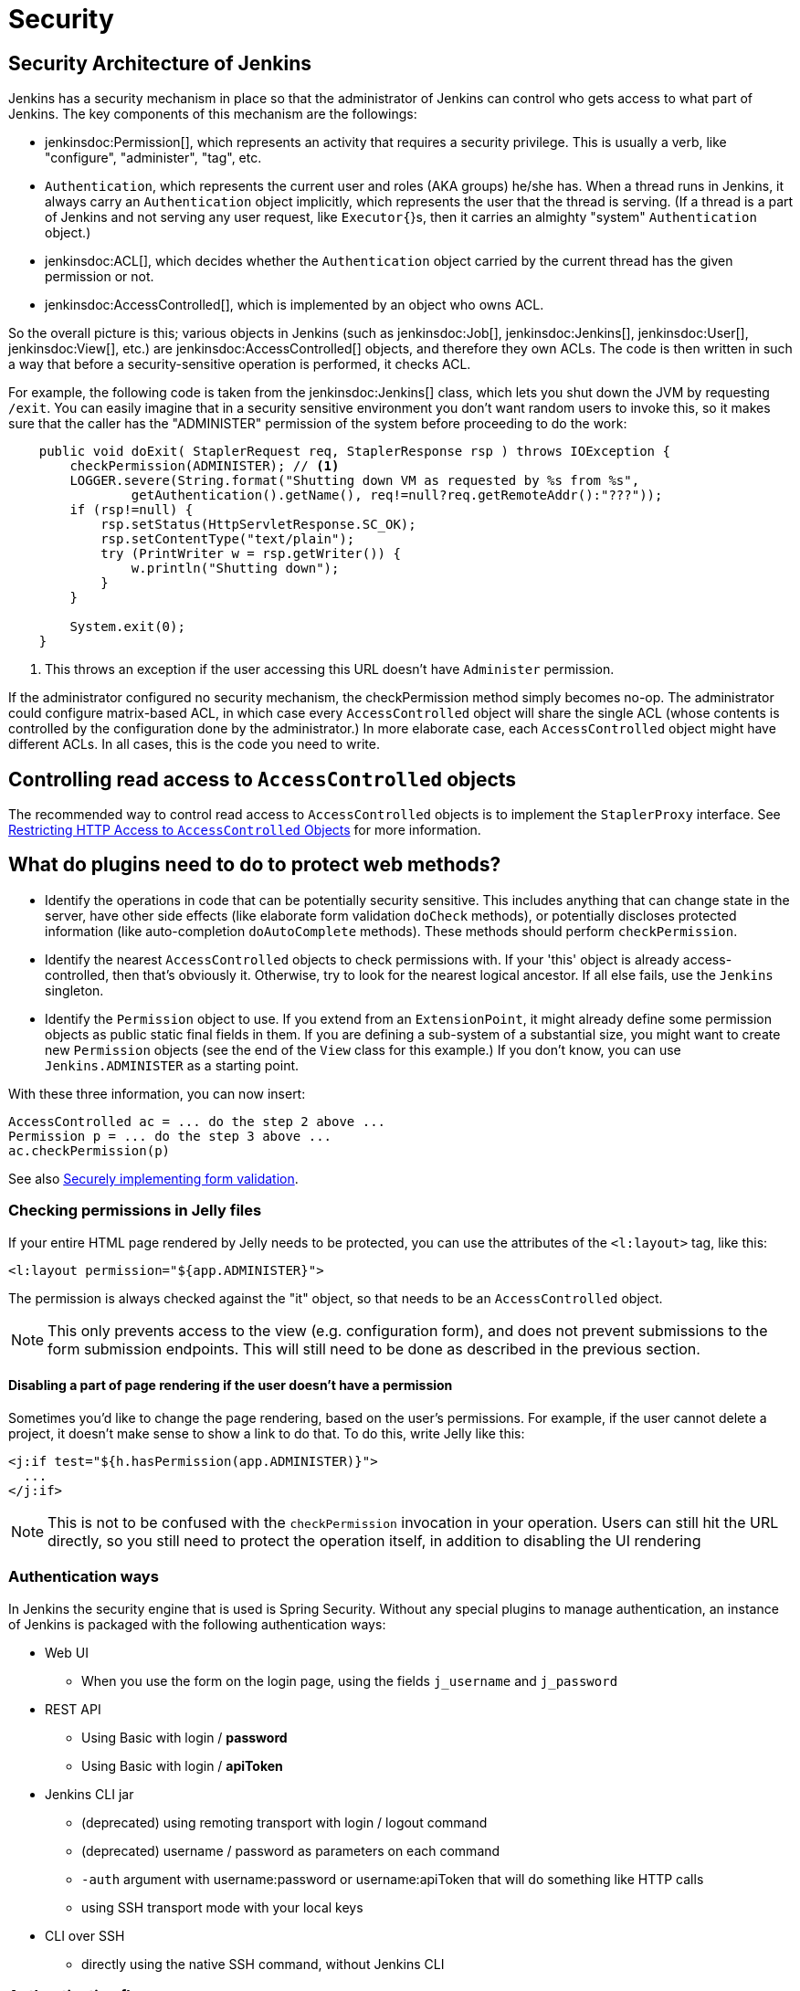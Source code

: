 = Security
:page-layout: wip

// this is a straight import of https://wiki.jenkins.io/display/JENKINS/Making+your+plugin+behave+in+secured+Jenkins
// TODO check contents and remove wiki page

== Security Architecture of Jenkins

Jenkins has a security mechanism in place so that the administrator of Jenkins can control who gets access to what part of Jenkins.
The key components of this mechanism are the followings:

* jenkinsdoc:Permission[], which represents an activity that requires a security privilege.
  This is usually a verb, like "configure", "administer", "tag", etc.
* `Authentication`, which represents the current user and roles (AKA groups) he/she has.
  When a thread runs in Jenkins, it always carry an `Authentication` object implicitly, which represents the user that the thread is serving. (If a thread is a part of Jenkins and not serving any user request, like `Executor{`}s, then it carries an almighty "system" `Authentication` object.)
* jenkinsdoc:ACL[], which decides whether the `Authentication` object carried by the current thread has the given permission or not.
* jenkinsdoc:AccessControlled[], which is implemented by an object who owns ACL.

So the overall picture is this; various objects in Jenkins (such as jenkinsdoc:Job[], jenkinsdoc:Jenkins[], jenkinsdoc:User[], jenkinsdoc:View[], etc.) are jenkinsdoc:AccessControlled[] objects, and therefore they own ACLs.
The code is then written in such a way that before a security-sensitive operation is performed, it checks ACL.

For example, the following code is taken from the jenkinsdoc:Jenkins[] class, which lets you shut down the JVM by requesting `/exit`.
You can easily imagine that in a security sensitive environment you don't want random users to invoke this, so it makes sure that the caller has the "ADMINISTER" permission of the system before proceeding to do the work:

[source,java]
----
    public void doExit( StaplerRequest req, StaplerResponse rsp ) throws IOException {
        checkPermission(ADMINISTER); // <1>
        LOGGER.severe(String.format("Shutting down VM as requested by %s from %s",
                getAuthentication().getName(), req!=null?req.getRemoteAddr():"???"));
        if (rsp!=null) {
            rsp.setStatus(HttpServletResponse.SC_OK);
            rsp.setContentType("text/plain");
            try (PrintWriter w = rsp.getWriter()) {
                w.println("Shutting down");
            }
        }

        System.exit(0);
    }
----
<1> This throws an exception if the user accessing this URL doesn't have `Administer` permission.

If the administrator configured no security mechanism, the checkPermission method simply becomes no-op.
The administrator could configure matrix-based ACL, in which case every `AccessControlled` object will share the single ACL (whose contents is controlled by the configuration done by the administrator.) In more elaborate case, each `AccessControlled` object might have different ACLs.
In all cases, this is the code you need to write.

== Controlling read access to `AccessControlled` objects

The recommended way to control read access to `AccessControlled` objects is to implement the `StaplerProxy` interface.
See xref:security:read-access.adoc[Restricting HTTP Access to `AccessControlled` Objects] for more information.

== What do plugins need to do to protect web methods?

* Identify the operations in code that can be potentially security sensitive.
  This includes anything that can change state in the server, have other side effects (like elaborate form validation `doCheck` methods), or potentially discloses protected information (like auto-completion `doAutoComplete` methods).
  These methods should perform `checkPermission`.
* Identify the nearest `AccessControlled` objects to check permissions with.
  If your 'this' object is already access-controlled, then that's obviously it.
  Otherwise, try to look for the nearest logical ancestor.
  If all else fails, use the `Jenkins` singleton.
* Identify the `Permission` object to use.
  If you extend from an `ExtensionPoint`, it might already define some permission objects as public static final fields in them.
  If you are defining a sub-system of a substantial size, you might want to create new `Permission` objects (see the end of the `View` class for this example.) If you don't know, you can use `Jenkins.ADMINISTER` as a starting point.

With these three information, you can now insert:

[source]
----
AccessControlled ac = ... do the step 2 above ...
Permission p = ... do the step 3 above ...
ac.checkPermission(p)
----

See also xref:security:form-validation.adoc[Securely implementing form validation].

=== Checking permissions in Jelly files

If your entire HTML page rendered by Jelly needs to be protected, you can use the attributes of the `<l:layout>` tag, like this:

[source,jelly]
----
<l:layout permission="${app.ADMINISTER}">
----

The permission is always checked against the "it" object, so that needs to be an `AccessControlled` object.

NOTE: This only prevents access to the view (e.g. configuration form), and does not prevent submissions to the form submission endpoints.
This will still need to be done as described in the previous section.

==== Disabling a part of page rendering if the user doesn't have a permission

Sometimes you'd like to change the page rendering, based on the user's permissions.
For example, if the user cannot delete a project, it doesn't make sense to show a link to do that.
To do this, write Jelly like this:
[source,jelly]
----
<j:if test="${h.hasPermission(app.ADMINISTER)}">
  ...
</j:if>
----

NOTE: This is not to be confused with the `checkPermission` invocation in your operation.
Users can still hit the URL directly, so you still need to protect the operation itself, in addition to disabling the UI rendering

=== Authentication ways

In Jenkins the security engine that is used is Spring Security.
Without any special plugins to manage authentication, an instance of Jenkins is packaged
with the following authentication ways:

* Web UI
** When you use the form on the login page, using the fields `j_username` and `j_password`
* REST API
** Using Basic with login / *password*
** Using Basic with login / *apiToken*
* Jenkins CLI jar
** (deprecated) using remoting transport with login / logout command
** (deprecated) username / password as parameters on each command
** `-auth` argument with username:password or username:apiToken that will do something like HTTP calls
** using SSH transport mode with your local keys
* CLI over SSH
** directly using the native SSH command, without Jenkins CLI

=== Authentication flow

Depending on the authentication method you use, the processing flow will differ drastically.
By flow we mean the involved classes that will check your credentials for validity.

==== Web UI and REST API

image::web_rest_flow.svg["Web UI and REST API flow", role=center]

In the diagram above, each arrow indicates a way to authenticate.

Both the Web UI and the REST API using login / password will flow in the same `AbstractPasswordBasedSecurityRealm`
that delegates the real check to the configured `SecurityRealm`.
The credentials are retrieved for the first method by retrieving information in the POST and for the second by using the Basic Authentication (in header).
A point that is important to mention here, the Web UI is the only way (not deprecated) that use the Session to save the credentials.

For the login / apiToken calls, the `BasicHeaderApiTokenAuthenticator` manages to check if the apiToken corresponds to the user with the given login.

==== CLI (SSH and native)

For the CLI part, the things become a bit more complicated, not by the complexity but more by the multiplicity of way to connect.

image::cli_flow.svg["CLI flow", role=center]

The first case (remoting) is deprecated but explained as potentially it's still used.
The principle is to create a sort of session between the login command and the logout one.
The authentication is checked using the same classes that we use for the Web UI or the REST API with password.
Once the authentication is verified, the credentials are stored in a local cache that will enable future calls to be authenticated automatically.

The second way put the username and the password as additional parameters of the command
(`--username` and `--password`).

For the third and fourth ways, we pass the parameters to connect like in an HTTP call in the header.
The authentication is checked exactly the same way as for the REST API depending on the provided password or token.

Last possibility for the Jenkins CLI is using the SSH transport mode offered by SSHD module (also available for plugins).
It uses normal SSH configuration using your local keys to authenticate.
It shares the same verifier with the Native CLI way.

==== Other ways
The plugin have the possibility to propose a new `SecurityRealm` or implements some ``ExtensionPoint``s
(like https://github.com/jenkinsci/jenkins/blob/master/core/src/main/java/jenkins/security/QueueItemAuthenticator.java[QueueItemAuthenticator])
in order to provide new ways for a user to authenticate.

=== Support for Locked/Disabled/Expired Accounts

Some authentication providers support additional account validity attributes such as whether or not the account is locked, disabled, or expired.
Normally, these sorts of account validity checks are performed by the underlying authentication provider itself when authenticating a user with their password.
However, _until a user attempts to log in with their password, Jenkins is never notified of account status changes!_
This means that without explicit support from its corresponding Jenkins authentication provider plugin, Jenkins will otherwise continue to allow the account to authenticate through the above-mentioned authentication methods (SSH keys, API tokens) until the account is also deleted or disabled in Jenkins by an administrator.
Authentication providers that can implement account validity checks through means other than attempting to log the user in should throw a subtype of `org.springframework.security.authentication.AccountStatusException` in `SecurityRealm.loadUserByUsername2`.

////
https://wiki.jenkins.io/display/JENKINS/Making+your+plugin+behave+in+secured+Jenkins
////

.References
****
* link:https://plugins.jenkins.io/script-security#ScriptSecurityPlugin-Developer%E2%80%99sguide[Script Security Developer's Guide]
****